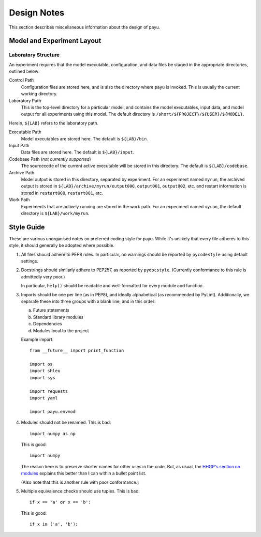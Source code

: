 .. _design:

============
Design Notes
============

This section describes miscellaneous information about the design of payu.


Model and Experiment Layout
===========================

Laboratory Structure
---------------------

An experiment requires that the model executable, configuration, and data files
be staged in the appropriate directories, outlined below:

Control Path
   Configuration files are stored here, and is also the directory where
   ``payu`` is invoked. This is usually the current working directory.

Laboratory Path
   This is the top-level directory for a particular model, and contains the
   model executables, input data, and model output for all experiments using
   this model. The default directory is ``/short/${PROJECT}/${USER}/${MODEL}``.

Herein, ``${LAB}`` refers to the laboratory path.

Executable Path
   Model executables are stored here. The default is ``${LAB}/bin``.

Input Path
   Data files are stored here. The default is ``${LAB}/input``.

Codebase Path (*not currently supported*)
   The sourcecode of the current active executable will be stored in this
   directory. The default is ``${LAB}/codebase``.

Archive Path
   Model output is stored in this directory, separated by experiment. For an
   experiment named ``myrun``, the archived output is stored in
   ``${LAB}/archive/myrun/output000``, ``output001``, ``output002``, etc. and
   restart information is stored in ``restart000``, ``restart001``, etc.

Work Path
   Experiments that are actively running are stored in the work path. For an
   experiment named ``myrun``, the default directory is ``${LAB}/work/myrun``.


Style Guide
===========

These are various unorganised notes on preferred coding style for payu.  While
it's unlikely that every file adheres to this style, it should generally be
adopted where possible.

1. All files should adhere to PEP8 rules.  In particular, no warnings should be
   reported by ``pycodestyle`` using default settings.

2. Docstrings should similarly adhere to PEP257, as reported by ``pydocstyle``.
   (Currently conformance to this rule is admittedly very poor.)

   In particular, ``help()`` should be readable and well-formatted for every
   module and function.

3. Imports should be one per line (as in PEP8), and ideally alphabetical (as
   recommended by PyLint).  Additionally, we separate these into three groups
   with a blank line, and in this order:

   a. Future statements

   b. Standard library modules

   c. Dependencies

   d. Modules local to the project

   Example import::

      from __future__ import print_function

      import os
      import shlex
      import sys

      import requests
      import yaml

      import payu.envmod

4. Modules should not be renamed.  This is bad::

      import numpy as np

   This is good::

      import numpy

   The reason here is to preserve shorter names for other uses in the code.
   But, as usual, the `HHGP's section on modules`_ explains this better than I
   can within a bullet point list.

   (Also note that this is another rule with poor conformance.)

5. Multiple equivalence checks should use tuples.  This is bad::

      if x == 'a' or x == 'b':

   This is good::

      if x in ('a', 'b'):

.. _`HHGP's section on modules`:
   http://docs.python-guide.org/en/latest/writing/structure/#modules
